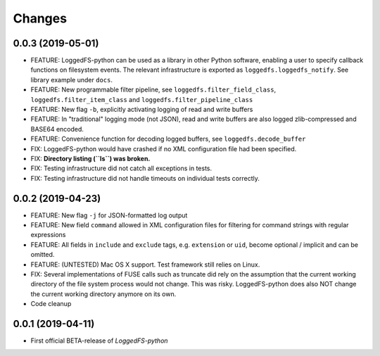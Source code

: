 Changes
=======

0.0.3 (2019-05-01)
------------------

* FEATURE: LoggedFS-python can be used as a library in other Python software, enabling a user to specify callback functions on filesystem events. The relevant infrastructure is exported as ``loggedfs.loggedfs_notify``. See library example under ``docs``.
* FEATURE: New programmable filter pipeline, see ``loggedfs.filter_field_class``, ``loggedfs.filter_item_class`` and ``loggedfs.filter_pipeline_class``
* FEATURE: New flag ``-b``, explicitly activating logging of read and write buffers
* FEATURE: In "traditional" logging mode (not JSON), read and write buffers are also logged zlib-compressed and BASE64 encoded.
* FEATURE: Convenience function for decoding logged buffers, see ``loggedfs.decode_buffer``
* FIX: LoggedFS-python would have crashed if no XML configuration file had been specified.
* FIX: **Directory listing (``ls``) was broken.**
* FIX: Testing infrastructure did not catch all exceptions in tests.
* FIX: Testing infrastructure did not handle timeouts on individual tests correctly.

0.0.2 (2019-04-23)
------------------

* FEATURE: New flag ``-j`` for JSON-formatted log output
* FEATURE: New field ``command`` allowed in XML configuration files for filtering for command strings with regular expressions
* FEATURE: All fields in ``include`` and ``exclude`` tags, e.g. ``extension`` or ``uid``, become optional / implicit and can be omitted.
* FEATURE: (UNTESTED) Mac OS X support. Test framework still relies on Linux.
* FIX: Several implementations of FUSE calls such as truncate did rely on the assumption that the current working directory of the file system process would not change. This was risky. LoggedFS-python does also NOT change the current working directory anymore on its own.
* Code cleanup

0.0.1 (2019-04-11)
------------------

* First official BETA-release of *LoggedFS-python*

